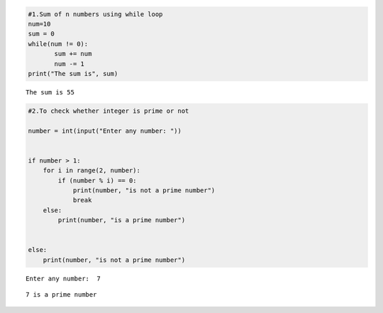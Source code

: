 .. code:: ipython3

    #1.Sum of n numbers using while loop
    num=10
    sum = 0
    while(num != 0):
           sum += num
           num -= 1
    print("The sum is", sum)


.. parsed-literal::

    The sum is 55
    

.. code:: ipython3

    #2.To check whether integer is prime or not
    
    number = int(input("Enter any number: "))
    
    
    if number > 1:
        for i in range(2, number):
            if (number % i) == 0:
                print(number, "is not a prime number")
                break
        else:
            print(number, "is a prime number")
    
    
    else:
        print(number, "is not a prime number")


.. parsed-literal::

    Enter any number:  7
    

.. parsed-literal::

    7 is a prime number
    

